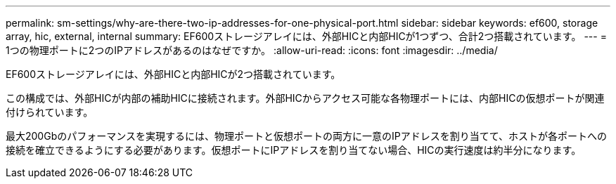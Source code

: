 ---
permalink: sm-settings/why-are-there-two-ip-addresses-for-one-physical-port.html 
sidebar: sidebar 
keywords: ef600, storage array, hic, external, internal 
summary: EF600ストレージアレイには、外部HICと内部HICが1つずつ、合計2つ搭載されています。 
---
= 1つの物理ポートに2つのIPアドレスがあるのはなぜですか。
:allow-uri-read: 
:icons: font
:imagesdir: ../media/


[role="lead"]
EF600ストレージアレイには、外部HICと内部HICが2つ搭載されています。

この構成では、外部HICが内部の補助HICに接続されます。外部HICからアクセス可能な各物理ポートには、内部HICの仮想ポートが関連付けられています。

最大200Gbのパフォーマンスを実現するには、物理ポートと仮想ポートの両方に一意のIPアドレスを割り当てて、ホストが各ポートへの接続を確立できるようにする必要があります。仮想ポートにIPアドレスを割り当てない場合、HICの実行速度は約半分になります。
